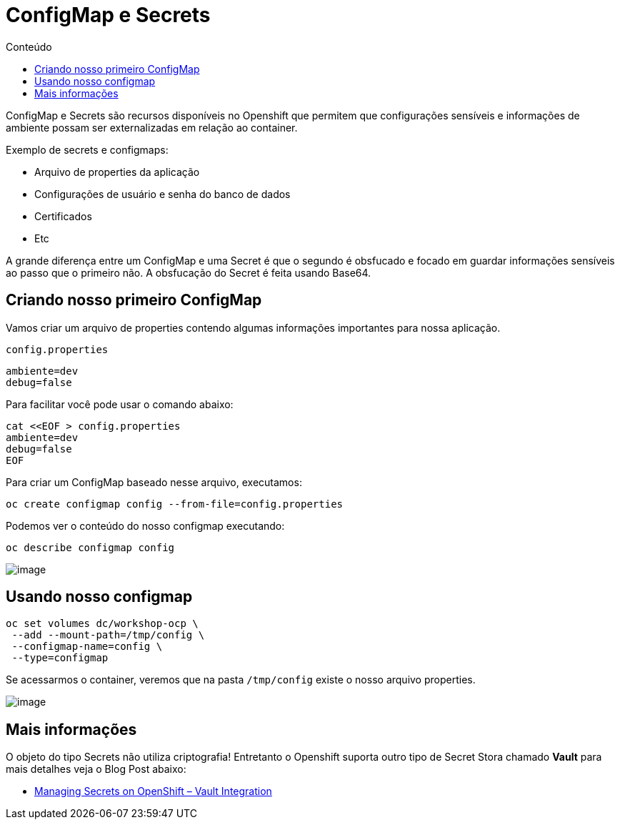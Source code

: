 [[configmap-e-secrets]]
= ConfigMap e Secrets
:imagesdir: images
:toc:
:toc-title: Conteúdo

ConfigMap e Secrets são recursos disponíveis no Openshift que permitem que configurações sensíveis e informações de ambiente possam ser externalizadas em relação ao container.

Exemplo de secrets e configmaps:

* Arquivo de properties da aplicação
* Configurações de usuário e senha do banco de dados
* Certificados
* Etc

A grande diferença entre um ConfigMap e uma Secret é que o segundo é obsfucado e focado em guardar informações sensíveis ao passo que o primeiro não. A obsfucação do Secret é feita usando Base64.

[[criando-nosso-primeiro-configmap]]
== Criando nosso primeiro ConfigMap

Vamos criar um arquivo de properties contendo algumas informações importantes para nossa aplicação.

`config.properties`

[source,text]
----
ambiente=dev
debug=false
----

Para facilitar você pode usar o comando abaixo:

[source,text]
----
cat <<EOF > config.properties
ambiente=dev
debug=false
EOF
----

Para criar um ConfigMap baseado nesse arquivo, executamos:

[source,text]
----
oc create configmap config --from-file=config.properties
----

Podemos ver o conteúdo do nosso configmap executando:

[source,text]
----
oc describe configmap config
----

image:https://raw.githubusercontent.com/guaxinim/test-drive-openshift/master/gitbook/assets/configmap.gif[image]

[[usando-nosso-configmap]]
== Usando nosso configmap

[source,bash]
----
oc set volumes dc/workshop-ocp \
 --add --mount-path=/tmp/config \
 --configmap-name=config \
 --type=configmap
----

Se acessarmos o container, veremos que na pasta `/tmp/config` existe o nosso arquivo properties.

image:https://raw.githubusercontent.com/guaxinim/test-drive-openshift/master/gitbook/assets/volume-configmap.gif[image]

[[mais-informações]]
== Mais informações

O objeto do tipo Secrets não utiliza criptografia! Entretanto o Openshift suporta outro tipo de Secret Stora chamado *Vault* para mais detalhes veja o Blog Post abaixo:

* https://blog.openshift.com/managing-secrets-openshift-vault-integration/[Managing Secrets on OpenShift – Vault Integration]
